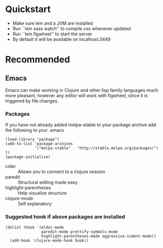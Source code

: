 #+OPTIONS: toc:nil
* Quickstart
  - Make sure lein and a JVM are installed
  - Run ``lein sass watch'' to compile css whenever updated
  - Run ``lein figwheel'' to start the server
  - By default it will be available on localhost:3449

* Recommended
** Emacs
   Emacs can make working in Clojure and other lisp family languages
   much more pleasant, however any editor will work with figwheel,
   since it is triggered by file changes.
*** Packages
     If you have not already added melpa-stable to your package archive add
     the following to your .emacs

     #+BEGIN_SRC elisp
     (load-library "package")
     (add-to-list 'package-archives
                  '("melpa-stable" . "http://stable.melpa.org/packages/") t)
     (package-initialize)
     #+END_SRC

     - cider :: Allows you to connect to a clojure session
     - paredit :: Structural editing made easy
     - highlight-parentheses :: Help visualize structure
     - clojure-mode :: Self explanatory

*** Suggested hook if above packages are installed 
    #+BEGIN_SRC elisp 
    (dolist (hook '(eldoc-mode
                    paredit-mode prettify-symbols-mode
                    highlight-parentheses-mode aggressive-indent-mode))
      (add-hook 'clojure-mode-hook hook))
    #+END_SRC
